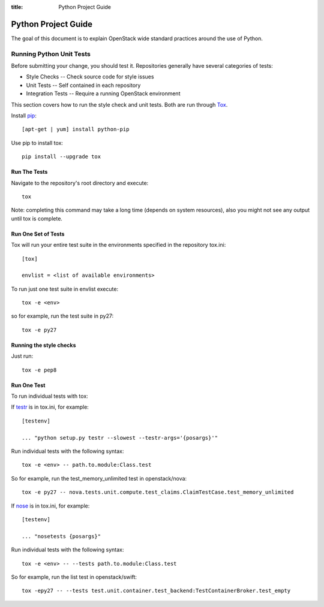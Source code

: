 :title: Python Project Guide


Python Project Guide
####################

The goal of this document is to explain OpenStack wide standard
practices around the use of Python.

.. _python_unit_tests:

Running Python Unit Tests
=========================

Before submitting your change, you should test it. Repositories generally have
several categories of tests:

* Style Checks -- Check source code for style issues
* Unit Tests --  Self contained in each repository
* Integration Tests -- Require a running OpenStack environment

This section covers how to run the style check and unit tests. Both are run
through `Tox`_.

.. _`Tox`: https://tox.readthedocs.org/en/latest/


Install `pip`_::

  [apt-get | yum] install python-pip

Use pip to install tox::

  pip install --upgrade tox


.. _`pip`: <http://pip.readthedocs.org/en/latest/installing.html>`

Run The Tests
^^^^^^^^^^^^^

Navigate to the repository's root directory and execute::

  tox

Note: completing this command may take a long time (depends on system resources),
also you might not see any output until tox is complete.


Run One Set of Tests
^^^^^^^^^^^^^^^^^^^^

Tox will run your entire test suite in the environments specified in the
repository tox.ini::

  [tox]

  envlist = <list of available environments>

To run just one test suite in envlist execute::

  tox -e <env>

so for example, run the test suite in py27::

  tox -e py27


Running the style checks
^^^^^^^^^^^^^^^^^^^^^^^^^

Just run::

  tox -e pep8

Run One Test
^^^^^^^^^^^^

To run individual tests with tox:

If `testr`_ is in tox.ini, for example::

  [testenv]

  ... "python setup.py testr --slowest --testr-args='{posargs}'"

Run individual tests with the following syntax::

  tox -e <env> -- path.to.module:Class.test

So for example, run the test_memory_unlimited test in openstack/nova::

  tox -e py27 -- nova.tests.unit.compute.test_claims.ClaimTestCase.test_memory_unlimited

If `nose`_ is in tox.ini, for example::

  [testenv]

  ... "nosetests {posargs}"

Run individual tests with the following syntax::

  tox -e <env> -- --tests path.to.module:Class.test

So for example, run the list test in openstack/swift::

  tox -epy27 -- --tests test.unit.container.test_backend:TestContainerBroker.test_empty

.. _`testr`: https://wiki.openstack.org/wiki/Testr
.. _`nose`: https://nose.readthedocs.org/en/latest/
